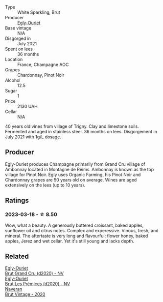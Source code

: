 #+attr_html: :class wine-main-image
[[file:/images/a5/d1450d-9a0c-4783-8229-e192633601fd/2023-03-09-11-26-02-IMG-5383@512.webp]]

- Type :: White Sparkling, Brut
- Producer :: [[barberry:/producers/c889ae32-a1bc-444e-8aef-16826b33a2e4][Egly-Ouriet]]
- Base vintage :: N/A
- Disgorged in :: July 2021
- Spent on lees :: 36 months
- Location :: France, Champagne AOC
- Grapes :: Chardonnay, Pinot Noir
- Alcohol :: 12.5
- Sugar :: 1
- Price :: 2130 UAH
- Cellar :: N/A

40 years old vines from village of Trigny. Clay and limestone soils. Fermented and aged in stainless steel. 36 months on lees. Disgorgement in July 2021 with 1g/L dosage.

** Producer

Egly-Ouriet produces Champagne primarily from Grand Cru village of Ambonnay located in Montagne de Reims. Ambonnay is known as the top village for Pinot Noir. Egly uses Organic Farming, his Pinot Noir and Chardonnay grapes are 50 years old on average. Wines are aged extensively on the lees (up to 10 years).

** Ratings

*** 2023-03-18 - ☆ 8.50

Wow, what a beauty. A generously buttered croissant, baked apples, sunflower oil and citrus notes. Complex and experessive. Vinous, fresh, and mineral. The aftertaste is very long and flavourful: flower honey, baked apples, Jerez and wet cellar. Yet it's still young and lacks depth.

** Related

#+begin_export html
<div class="flex-container">
  <a class="flex-item flex-item-left" href="/wines/f0ca7444-7d73-4df6-a42b-9368a4f9f32e.html">
    <img class="flex-bottle" src="/images/f0/ca7444-7d73-4df6-a42b-9368a4f9f32e/2021-12-27-18-35-57-8A00A13D-100B-469D-A773-A350D24F31C5-1-105-c@512.webp"></img>
    <section class="h">Egly-Ouriet</section>
    <section class="h text-bolder">Brut Grand Cru (d2020) - NV</section>
  </a>

  <a class="flex-item flex-item-right" href="/wines/f6970285-56be-4249-bd4e-e10357691111.html">
    <img class="flex-bottle" src="/images/f6/970285-56be-4249-bd4e-e10357691111/2021-07-22-09-31-40-8F106BFF-1324-494F-BDC9-8CBCF0318FB6-1-105-c@512.webp"></img>
    <section class="h">Egly-Ouriet</section>
    <section class="h text-bolder">Brut Les Prémices (d2020) - NV</section>
  </a>

  <a class="flex-item flex-item-left" href="/wines/4c6b2e14-4595-4009-a339-8cc37166eae7.html">
    <img class="flex-bottle" src="/images/4c/6b2e14-4595-4009-a339-8cc37166eae7/2023-03-14-14-07-47-01B43462-D601-484F-879D-C1CAA26235FB-1-105-c@512.webp"></img>
    <section class="h">Naveran</section>
    <section class="h text-bolder">Brut Vintage - 2020</section>
  </a>

</div>
#+end_export
